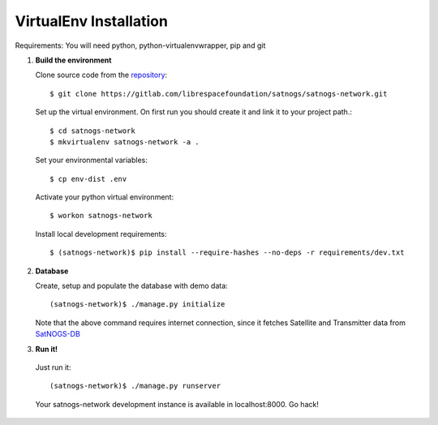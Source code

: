 VirtualEnv Installation
=======================

Requirements: You will need python, python-virtualenvwrapper, pip and git


#. **Build the environment**

   Clone source code from the `repository <https://gitlab.com/librespacefoundation/satnogs/satnogs-network>`_::

     $ git clone https://gitlab.com/librespacefoundation/satnogs/satnogs-network.git

   Set up the virtual environment. On first run you should create it and link it to your project path.::

     $ cd satnogs-network
     $ mkvirtualenv satnogs-network -a .

   Set your environmental variables::

     $ cp env-dist .env

   Activate your python virtual environment::

     $ workon satnogs-network

   Install local development requirements::

     $ (satnogs-network)$ pip install --require-hashes --no-deps -r requirements/dev.txt


#. **Database**

   Create, setup and populate the database with demo data::

     (satnogs-network)$ ./manage.py initialize

   Note that the above command requires internet connection, since it fetches
   Satellite and Transmitter data from `SatNOGS-DB <https://db.satnogs.org/>`_


#. **Run it!**

  Just run it::

    (satnogs-network)$ ./manage.py runserver

  Your satnogs-network development instance is available in localhost:8000. Go hack!
